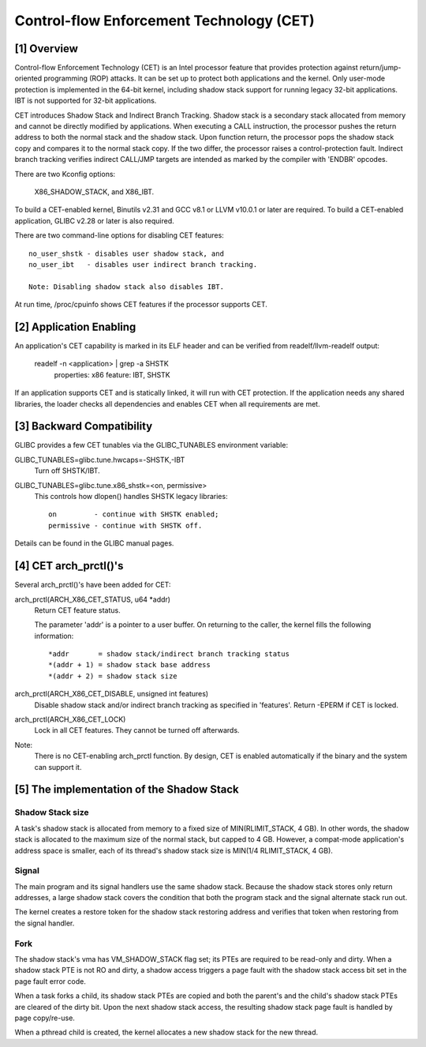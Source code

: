 .. SPDX-License-Identifier: GPL-2.0

=========================================
Control-flow Enforcement Technology (CET)
=========================================

[1] Overview
============

Control-flow Enforcement Technology (CET) is an Intel processor feature
that provides protection against return/jump-oriented programming (ROP)
attacks.  It can be set up to protect both applications and the kernel.
Only user-mode protection is implemented in the 64-bit kernel, including
shadow stack support for running legacy 32-bit applications.  IBT is not
supported for 32-bit applications.

CET introduces Shadow Stack and Indirect Branch Tracking.  Shadow stack is
a secondary stack allocated from memory and cannot be directly modified by
applications.  When executing a CALL instruction, the processor pushes the
return address to both the normal stack and the shadow stack.  Upon
function return, the processor pops the shadow stack copy and compares it
to the normal stack copy.  If the two differ, the processor raises a
control-protection fault.  Indirect branch tracking verifies indirect
CALL/JMP targets are intended as marked by the compiler with 'ENDBR'
opcodes.

There are two Kconfig options:

    X86_SHADOW_STACK, and X86_IBT.

To build a CET-enabled kernel, Binutils v2.31 and GCC v8.1 or LLVM v10.0.1
or later are required.  To build a CET-enabled application, GLIBC v2.28 or
later is also required.

There are two command-line options for disabling CET features::

    no_user_shstk - disables user shadow stack, and
    no_user_ibt   - disables user indirect branch tracking.

    Note: Disabling shadow stack also disables IBT.

At run time, /proc/cpuinfo shows CET features if the processor supports
CET.

[2] Application Enabling
========================

An application's CET capability is marked in its ELF header and can be
verified from readelf/llvm-readelf output:

    readelf -n <application> | grep -a SHSTK
        properties: x86 feature: IBT, SHSTK

If an application supports CET and is statically linked, it will run with
CET protection.  If the application needs any shared libraries, the loader
checks all dependencies and enables CET when all requirements are met.

[3] Backward Compatibility
==========================

GLIBC provides a few CET tunables via the GLIBC_TUNABLES environment
variable:

GLIBC_TUNABLES=glibc.tune.hwcaps=-SHSTK,-IBT
    Turn off SHSTK/IBT.

GLIBC_TUNABLES=glibc.tune.x86_shstk=<on, permissive>
    This controls how dlopen() handles SHSTK legacy libraries::

        on         - continue with SHSTK enabled;
        permissive - continue with SHSTK off.

Details can be found in the GLIBC manual pages.

[4] CET arch_prctl()'s
======================

Several arch_prctl()'s have been added for CET:

arch_prctl(ARCH_X86_CET_STATUS, u64 *addr)
    Return CET feature status.

    The parameter 'addr' is a pointer to a user buffer.
    On returning to the caller, the kernel fills the following
    information::

        *addr       = shadow stack/indirect branch tracking status
        *(addr + 1) = shadow stack base address
        *(addr + 2) = shadow stack size

arch_prctl(ARCH_X86_CET_DISABLE, unsigned int features)
    Disable shadow stack and/or indirect branch tracking as specified in
    'features'.  Return -EPERM if CET is locked.

arch_prctl(ARCH_X86_CET_LOCK)
    Lock in all CET features.  They cannot be turned off afterwards.

Note:
  There is no CET-enabling arch_prctl function.  By design, CET is enabled
  automatically if the binary and the system can support it.

[5] The implementation of the Shadow Stack
==========================================

Shadow Stack size
-----------------

A task's shadow stack is allocated from memory to a fixed size of
MIN(RLIMIT_STACK, 4 GB).  In other words, the shadow stack is allocated to
the maximum size of the normal stack, but capped to 4 GB.  However,
a compat-mode application's address space is smaller, each of its thread's
shadow stack size is MIN(1/4 RLIMIT_STACK, 4 GB).

Signal
------

The main program and its signal handlers use the same shadow stack.
Because the shadow stack stores only return addresses, a large shadow
stack covers the condition that both the program stack and the signal
alternate stack run out.

The kernel creates a restore token for the shadow stack restoring address
and verifies that token when restoring from the signal handler.

Fork
----

The shadow stack's vma has VM_SHADOW_STACK flag set; its PTEs are required
to be read-only and dirty.  When a shadow stack PTE is not RO and dirty, a
shadow access triggers a page fault with the shadow stack access bit set
in the page fault error code.

When a task forks a child, its shadow stack PTEs are copied and both the
parent's and the child's shadow stack PTEs are cleared of the dirty bit.
Upon the next shadow stack access, the resulting shadow stack page fault
is handled by page copy/re-use.

When a pthread child is created, the kernel allocates a new shadow stack
for the new thread.
